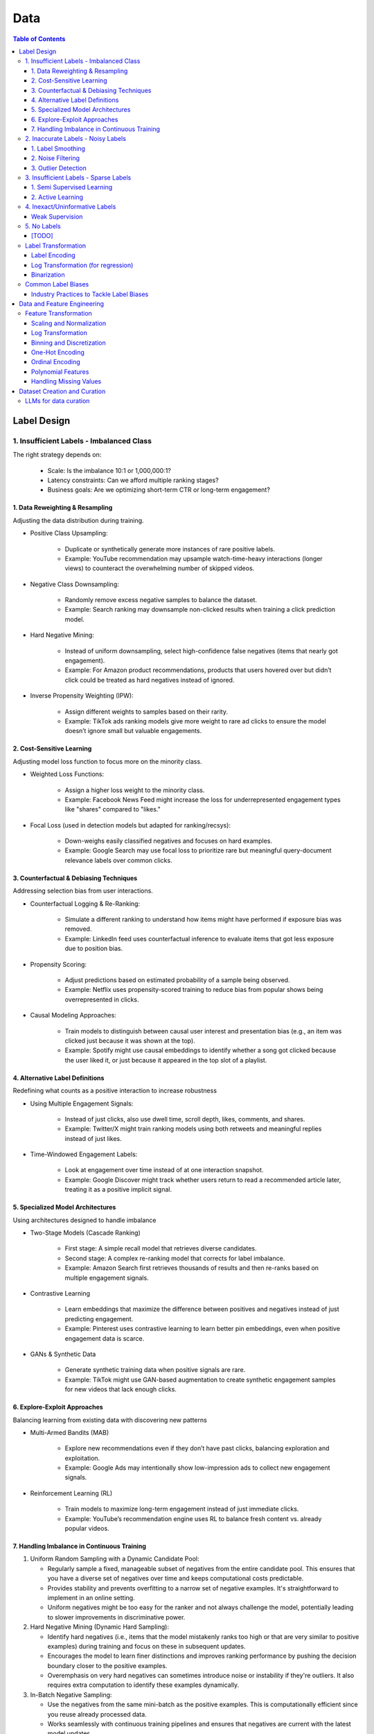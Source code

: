 #######################################################################
Data
#######################################################################
.. contents:: Table of Contents
	:depth: 3
	:local:
	:backlinks: none

***********************************************************************
Label Design
***********************************************************************
1. Insufficient Labels - Imbalanced Class
=======================================================================
The right strategy depends on:

	- Scale: Is the imbalance 10:1 or 1,000,000:1?  
	- Latency constraints: Can we afford multiple ranking stages?  
	- Business goals: Are we optimizing short-term CTR or long-term engagement?  
 
1. Data Reweighting & Resampling
-----------------------------------------------------------------------
Adjusting the data distribution during training.

- Positive Class Upsampling:  

	- Duplicate or synthetically generate more instances of rare positive labels.  
	- Example: YouTube recommendation may upsample watch-time-heavy interactions (longer views) to counteract the overwhelming number of skipped videos.  

- Negative Class Downsampling:  

	- Randomly remove excess negative samples to balance the dataset.  
	- Example: Search ranking may downsample non-clicked results when training a click prediction model.  

- Hard Negative Mining:  

	- Instead of uniform downsampling, select high-confidence false negatives (items that nearly got engagement).  
	- Example: For Amazon product recommendations, products that users hovered over but didn’t click could be treated as hard negatives instead of ignored.  

- Inverse Propensity Weighting (IPW):  

	- Assign different weights to samples based on their rarity.  
	- Example: TikTok ads ranking models give more weight to rare ad clicks to ensure the model doesn’t ignore small but valuable engagements.  

2. Cost-Sensitive Learning
-----------------------------------------------------------------------
Adjusting model loss function to focus more on the minority class.

- Weighted Loss Functions:  

	- Assign a higher loss weight to the minority class.  
	- Example: Facebook News Feed might increase the loss for underrepresented engagement types like "shares" compared to "likes."  

- Focal Loss (used in detection models but adapted for ranking/recsys):  

	- Down-weighs easily classified negatives and focuses on hard examples.  
	- Example: Google Search may use focal loss to prioritize rare but meaningful query-document relevance labels over common clicks.  

3. Counterfactual & Debiasing Techniques
-----------------------------------------------------------------------
Addressing selection bias from user interactions.

- Counterfactual Logging & Re-Ranking:  

	- Simulate a different ranking to understand how items might have performed if exposure bias was removed.  
	- Example: LinkedIn feed uses counterfactual inference to evaluate items that got less exposure due to position bias.  

- Propensity Scoring:  

	- Adjust predictions based on estimated probability of a sample being observed.  
	- Example: Netflix uses propensity-scored training to reduce bias from popular shows being overrepresented in clicks.  

- Causal Modeling Approaches:  

	- Train models to distinguish between causal user interest and presentation bias (e.g., an item was clicked just because it was shown at the top).  
	- Example: Spotify might use causal embeddings to identify whether a song got clicked because the user liked it, or just because it appeared in the top slot of a playlist.

4. Alternative Label Definitions
-----------------------------------------------------------------------
Redefining what counts as a positive interaction to increase robustness  

- Using Multiple Engagement Signals:  

	- Instead of just clicks, also use dwell time, scroll depth, likes, comments, and shares.  
	- Example: Twitter/X might train ranking models using both retweets and meaningful replies instead of just likes.  

- Time-Windowed Engagement Labels:  

	- Look at engagement over time instead of at one interaction snapshot.  
	- Example: Google Discover might track whether users return to read a recommended article later, treating it as a positive implicit signal. 

5. Specialized Model Architectures
-----------------------------------------------------------------------
Using architectures designed to handle imbalance

- Two-Stage Models (Cascade Ranking)  

	- First stage: A simple recall model that retrieves diverse candidates.  
	- Second stage: A complex re-ranking model that corrects for label imbalance.  
	- Example: Amazon Search first retrieves thousands of results and then re-ranks based on multiple engagement signals.  

- Contrastive Learning  

	- Learn embeddings that maximize the difference between positives and negatives instead of just predicting engagement.  
	- Example: Pinterest uses contrastive learning to learn better pin embeddings, even when positive engagement data is scarce.  

- GANs & Synthetic Data  

	- Generate synthetic training data when positive signals are rare.  
	- Example: TikTok might use GAN-based augmentation to create synthetic engagement samples for new videos that lack enough clicks. 

6. Explore-Exploit Approaches
-----------------------------------------------------------------------
Balancing learning from existing data with discovering new patterns  

- Multi-Armed Bandits (MAB)  

	- Explore new recommendations even if they don’t have past clicks, balancing exploration and exploitation.  
	- Example: Google Ads may intentionally show low-impression ads to collect new engagement signals.  

- Reinforcement Learning (RL)  

	- Train models to maximize long-term engagement instead of just immediate clicks.  
	- Example: YouTube’s recommendation engine uses RL to balance fresh content vs. already popular videos.

7. Handling Imbalance in Continuous Training
-----------------------------------------------------------------------
#. Uniform Random Sampling with a Dynamic Candidate Pool:  

   - Regularly sample a fixed, manageable subset of negatives from the entire candidate pool. This ensures that you have a diverse set of negatives over time and keeps computational costs predictable.
   - Provides stability and prevents overfitting to a narrow set of negative examples. It's straightforward to implement in an online setting.
   - Uniform negatives might be too easy for the ranker and not always challenge the model, potentially leading to slower improvements in discriminative power.

#. Hard Negative Mining (Dynamic Hard Sampling):  

   - Identify hard negatives (i.e., items that the model mistakenly ranks too high or that are very similar to positive examples) during training and focus on these in subsequent updates.
   - Encourages the model to learn finer distinctions and improves ranking performance by pushing the decision boundary closer to the positive examples.
   - Overemphasis on very hard negatives can sometimes introduce noise or instability if they're outliers. It also requires extra computation to identify these examples dynamically.

#. In-Batch Negative Sampling:  

   - Use the negatives from the same mini-batch as the positive examples. This is computationally efficient since you reuse already processed data.
   - Works seamlessly with continuous training pipelines and ensures that negatives are current with the latest model updates.
   - The diversity of negatives is limited to the mini-batch, so it might not capture the full spectrum of negative examples available in the entire dataset.

Recommended Strategy for Continuous Training: 
^^^^^^^^^^^^^^^^^^^^^^^^^^^^^^^^^^^^^^^^^^^^^^^^^^^^^^^^^^^^^^^^^^^^^^^
	- Combine Uniform Random Sampling with Dynamic Hard Negative Mining:
	- Start by uniformly sampling a pool of negatives periodically from the full candidate set. Then, within that pool (or even within each mini-batch), apply a hard negative mining step to select the most challenging negatives based on the current model's predictions.
	- This combination provides a stable baseline (uniform sampling) while ensuring that the model is continually pushed to learn from the most informative negative examples (hard negatives). It adapts as the model evolves, which is crucial for continuous training environments.
	- The strategy is computationally manageable since you're not processing all negatives at every update. Instead, you maintain a dynamic candidate pool and update it regularly, ensuring that the system scales to large datasets and adapts to changes over time.

Industry Reference:
^^^^^^^^^^^^^^^^^^^^^^^^^^^^^^^^^^^^^^^^^^^^^^^^^^^^^^^^^^^^^^^^^^^^^^^
- `PinSage (Ying et al., 2018) <https://arxiv.org/abs/1806.01973>`_: Uses sampling techniques to handle billions of nodes in a graph for recommendation while dynamically updating the model, illustrating how to efficiently mine informative negatives in a large-scale system.

- `FAISS (Facebook AI Similarity Search) <https://github.com/facebookresearch/faiss>`_: While primarily for efficient ANN search, FAISS is an example of a system that supports scalable negative sampling in embedding-based retrieval.  

2. Inaccurate Labels - Noisy Labels
=======================================================================
1. Label Smoothing 
-----------------------------------------------------------------------
- Instead of using hard labels (e.g., 0 or 1), use smoothed labels (e.g., 0.9 and 0.1) to make the model more robust to noisy labels.

2. Noise Filtering
-----------------------------------------------------------------------
- Human-in-the-loop Use human feedback to verify or correct labels in the dataset.
- Confidence-based Filtering Remove samples with low model confidence or high disagreement between multiple annotators.

3. Outlier Detection
-----------------------------------------------------------------------
- Apply algorithms (e.g., Isolation Forest, Z-score method) to detect outliers in the dataset and remove instances with highly suspicious labels.

3. Insufficient Labels - Sparse Labels
=======================================================================
1. Semi Supervised Learning
-----------------------------------------------------------------------
- Assumptions

	1. The Smoothness Assumption : Two close samples x1 and x2 on an input should have the same output (y).
	2. The Low-Density Assumption : Decision boundaries between classes are characterized by low density areas in the input space.
	3. The Manifold Assumption : Data points on the same low-dimensional manifold (lower-dimensional substructures) should have the same label.

- Objective

	- the algorithms should be able to classify unlabeled data points based on those already labeled. 
	- if and only if the different problem classes are well represented among the labeled data points
	- important to partition the dataset between labeled and unlabeled data in order to get the most accurate and efficient model.

- Inductive methods 

	#. Build a classification model with the aim of getting predictions from unlabelled data points.
	#. Wrapper Methods
	
		- training step where a classifier learns from the labelled data points
		- pseudo-labelling step where the previous classifier is used to get predictions from unlabelled data
		- veracity of the new labels (predictions) is verified
		- most accurate ones (based on confidence levels) are added to the training dataset
		- steps are repeated until the model is the most performant
		- Self Training, Co Training, ensemble learning
   
	#. Unsupervised preprocessing
	
		- unsupervised techniques and algorithms to extract information from all data to improve the future training of a classifier
		- feature extraction or even clustering
	
	#. Intrinsically semi-supervised methods
	
		- low-density separation - Maximum-margin methods
		- Manifolds - Manifold regularization and Manifold approximation
		- Generative Models - tries to understand how the data was generated

- Transductive methods

	#. making predictions directly, without trying to have a classifier
	#. using all the dataset (train and test) to predict the labels.
	#. Graph-Based Methods
	
		#. Transductive methods typically define a graph over all data points, both labelled and unlabelled, encoding the pairwise similarity of data points with possibly weighted edges
		#. an objective function is optimized by looking if labelled data are correctly classify and 
		#. if similar data points are in the right place.

Resources
^^^^^^^^^^^^^^^^^^^^^^^^^^^^^^^^^^^^^^^^^^^^^^^^^^^^^^^^^^^^^^^^^^^^^^^
* [maddevs.io] `Semi-Supervised Learning Explained: Techniques and Real-World Applications <https://maddevs.io/blog/semi-supervised-learning-explained/>`_
* [ruder.io] `An overview of proxy-label approaches for semi-supervised learning <https://www.ruder.io/semi-supervised/>`_
* [ovgu.de][SSL] `Semi-supervised Learning for Stream Recommender Systems <https://kmd.cs.ovgu.de/pub/matuszyk/Semi-supervised-Learning-for-Stream-Recommender-Systems.pdf>`_

2. Active Learning
-----------------------------------------------------------------------
- extension of semi-supervised learning
- determining and choosing high potential unlabelled data that would make the model more efficient
- these data points are labelled and the classifier gains accuracy.

How to detect informative unlabelled data points?

	- Uncertainty : label the samples for which the model is least confident in its predictions.
	- Variety/Diversity : select samples that are as diverse as possible to best cover the entire input space.
	- Model Improvement : select the samples that will improve the performance of the model (lower loss function).

Resources
^^^^^^^^^^^^^^^^^^^^^^^^^^^^^^^^^^^^^^^^^^^^^^^^^^^^^^^^^^^^^^^^^^^^^^^
- [burrsettles.com] `Active Learning Literature Survey <https://burrsettles.com/pub/settles.activelearning.pdf>`_

4. Inexact/Uninformative Labels
=======================================================================
Weak Supervision
-----------------------------------------------------------------------
* [medium.com] `Weak Supervision — Learn From Less Information <https://npogeant.medium.com/weak-supervision-learn-from-less-information-dcc8fe54e2a5>`_
* [stanford.edu] `Weak Supervision: A New Programming Paradigm for Machine Learning <https://ai.stanford.edu/blog/weak-supervision/>`_

Objective
^^^^^^^^^^^^^^^^^^^^^^^^^^^^^^^^^^^^^^^^^^^^^^^^^^^^^^^^^^^^^^^^^^^^^^^
- weak supervision is a technique where a machine learning algorithm is given very little information to learn from
- it can be used to learn from data that is difficult or impossible to obtain in traditional supervised learning
- may be difficult or impossible to obtain the correct answer for a data point, because the answer is not known

Data Centric AI
^^^^^^^^^^^^^^^^^^^^^^^^^^^^^^^^^^^^^^^^^^^^^^^^^^^^^^^^^^^^^^^^^^^^^^^
- aims to re work the labels and have models that better understand the data rather than simply relying on pure labels from the dataset.
- new labels are called Weak Labels because they have additional information that does not directly indicate what we want to predict
- also considered as noisy because their distribution has a margin of error.

different types and technique of weak supervision
^^^^^^^^^^^^^^^^^^^^^^^^^^^^^^^^^^^^^^^^^^^^^^^^^^^^^^^^^^^^^^^^^^^^^^^
#. Incomplete Supervision

	- Semi Supervised Learning, Active Learning and Transfer Learning
	- Data Programming - creating labelling functions to get more labels for the training instance of the model.
#. Inexact Supervision

	- Multi Instance Learning
#. Inaccurate Supervision

	- bad labels are grouped together and corrected with Data Engineering or a better crowdsourcing process.

5. No Labels
=======================================================================
* [TODO] Self Supervised Learning

[TODO]
-----------------------------------------------------------------------
- Feature Selection: Mutual information, SHAP, correlation-based selection.
- Dealing with Class Imbalance: SMOTE, focal loss, balanced batch sampling.
- Bias and Fairness: Bias detection, de-biasing strategies, fairness-aware training.

Label Transformation
=======================================================================
Label Encoding
-----------------------------------------------------------------------
- Convert categorical labels into numerical format (typically used in classification).
- Applicable to: Categorical labels (nominal or ordinal).

Log Transformation (for regression)
-----------------------------------------------------------------------
- Apply a log transformation to skewed labels for regression tasks (e.g., predicting income, house prices).
- Applicable to: Continuous numerical labels.

Binarization
-----------------------------------------------------------------------
- Convert continuous labels into binary values (e.g., thresholding for classification).
- Applicable to: Continuous labels for binary classification.

Common Label Biases
=======================================================================
.. csv-table::
	:header: "Bias", "Description", "Mitigation Strategy", "Trade-offs"
	:align: left
	:widths: 12, 16, 24, 24

		Popularity Bias, Overexposure of already popular items, Re-weighting; downsampling; diversity re-ranking, May lower CTR on high-performing items
		Position/Exposure Bias, Higher-ranked items get more clicks regardless of relevance, IPS; A/B testing; calibration, Requires accurate exposure estimation; added complexity
		Selection Bias, Interactions are not random; users self-select what to see, Counterfactual reasoning; causal inference; multi-signal integration, Increased computational and modeling complexity
		Feedback Loops, Model reinforces its own biases over time, Periodic re-training; re-ranking; diversity promotion, Can sacrifice short-term engagement for long-term diversity
		Presentation Bias, UI design influences clicks, A/B testing; controlled experiments, May require continuous UI evaluation and adjustments

#. Popularity Bias:

	- Items that are already popular receive more exposure, leading to even higher engagement and reinforcing their popularity.
	- Can limit diversity and make it hard for niche or new items to be discovered.

#. Position/Exposure Bias:

	- Items shown at higher ranks or more prominent positions are more likely to be clicked, irrespective of their true relevance.
	- Can skew click-based labels, as users may click simply because an item is highly visible.

#. Selection Bias:

	- The observed interactions (e.g., clicks, ratings) are not a random sample of all potential interactions. Users self-select what they see or engage with, leading to a biased view of user preferences.
	- Results in models that overfit to popular or easily observable behaviors while neglecting latent interests.

#. Feedback Loops:

	- A model that is trained on biased data may perpetuate or exacerbate the bias in subsequent recommendations, creating a cycle that reinforces the existing bias.
	- Can cause a narrowing of recommendations over time, reducing content diversity.

#. Presentation Bias:

	- The design of the user interface (e.g., ad layout, color schemes) can influence user interactions, introducing bias into the labels.
	- May lead to inflated engagement metrics that are artifacts of UI design rather than true user preference.

Industry Practices to Tackle Label Biases
-----------------------------------------------------------------------
#. Inverse Propensity Scoring (IPS):

	- Adjust training samples by weighting them inversely proportional to the probability of an item being shown.
	- Helps counteract exposure and position bias by compensating for items that are under-exposed.
	- Requires an accurate estimation of exposure probabilities; if these are off, IPS can introduce its own errors.
	- Improved fairness vs. potential instability if propensity scores are noisy.

#. Counterfactual Reasoning and Causal Inference:

	- Use causal modeling to distinguish between true user preference and effects caused by presentation bias.
	- Provides a more principled way to correct for selection and exposure biases.
	- Can be computationally complex and require more sophisticated data collection; often needs strong assumptions about the underlying causal structure.
	- More robust correction vs. increased model complexity and data requirements.

#. A/B Testing and Calibration:

	- Regularly run experiments (A/B tests) to assess the effect of different presentation strategies on engagement metrics, and adjust models accordingly.
	- Provides real-world validation and helps isolate bias effects.
	- Can be expensive, time-consuming, and may not capture long-term effects.
	- Empirical feedback vs. slower iteration speed.

#. Re-Ranking and Diversity Promotion:

	- Incorporate re-ranking strategies (e.g., determinantal point processes, diversity constraints) to ensure a mix of items, mitigating popularity and feedback loop biases.
	- Increases content diversity and breaks echo chambers.
	- May sacrifice some immediate relevance or CTR in favor of broader exposure.
	- Higher long-term engagement and discovery vs. potential short-term drop in engagement metrics.

#. Using Hybrid Signals:

	- Combine explicit feedback (e.g., ratings) with implicit signals (e.g., dwell time, scroll depth) and external data (e.g., contextual signals) to reduce reliance on any single biased signal.
	- Helps smooth out biases that might dominate one type of signal.
	- More complex feature engineering and model design; risk of diluting strong signals if not weighted appropriately.
	- Improved robustness vs. increased model complexity.

***********************************************************************
Data and Feature Engineering
***********************************************************************
Feature Transformation
=======================================================================
Scaling and Normalization
-----------------------------------------------------------------------
- Standardization

	- Transform features to have a mean of 0 and standard deviation of 1. 
	- Applicable to: Continuous numerical variables.
- Min-Max Scaling

	- Rescale features to a fixed range (e.g., [0, 1]). 
	- Applicable to: Continuous numerical variables.
- Robust Scaling

	- Use the median and interquartile range (IQR) to scale, robust to outliers. 
	- Applicable to: Continuous numerical variables, especially with outliers.

Log Transformation
-----------------------------------------------------------------------
- Apply logarithmic transformation to reduce skewness in data with large values. 
- Applicable to: Continuous numerical variables with positive skew (e.g., income, population).

Binning and Discretization
-----------------------------------------------------------------------
- Convert continuous variables into categorical bins (e.g., age groups). 
- Applicable to: Continuous numerical variables.

One-Hot Encoding
-----------------------------------------------------------------------
- Convert categorical variables into binary vectors. 
- Applicable to: Categorical variables (nominal).

Ordinal Encoding
-----------------------------------------------------------------------
- Assign integer values to ordered categories. 
- Applicable to: Ordinal categorical variables.

Polynomial Features
-----------------------------------------------------------------------
- Generate polynomial and interaction features to capture non-linear relationships. 
- Applicable to: Continuous numerical variables.

Handling Missing Values
-----------------------------------------------------------------------
- Impute missing values using mean, median, or more sophisticated methods like KNN or model-based imputation.
- Applicable to: Any type of variable with missing data (both continuous and categorical).

***********************************************************************
Dataset Creation and Curation
***********************************************************************
- [mit.edu] `Dataset Creation and Curation <https://dcai.csail.mit.edu/2024/dataset-creation-curation/>`_
- [mit.edu] `Data Curation for LLMs <https://dcai.csail.mit.edu/2024/data-curation-llms/>`_
- Data curation for LLM pretraining

	- https://medium.com/@zolayola/public-data-sets-in-the-era-of-llms-0a4e89bda658
	- [arxiv.org] `Textbooks Are All You Need II: phi-1.5 technical report <https://arxiv.org/pdf/2309.05463>`_
	- [arxiv.org] `A Pretrainer’s Guide to Training Data: Measuring the Effects of Data Age, Domain Coverage, Quality, & Toxicity <https://arxiv.org/abs/2305.13169>`_

LLMs for data curation
=======================================================================
#. Evaluating llm output data - hallucination, toxicity, bias

	- use a more powerful llm to evaluate

		- effectiveness
		- challenges
	- ** uncertainty quantification

		- [https://arxiv.org/abs/2308.16175] Quantifying Uncertainty in Answers from any Language Model and Enhancing their Trustworthiness

#. Data curation for llm applications

	- zero shot
	- few shot - [https://aclanthology.org/2023.acl-long.452.pdf] Data Curation Alone Can Stabilize In-context Learning
	- rag
	- sft

		- Humans provide gold input-output pairs
		- Common paradigm: use LLM to generate synthetic data for fine-tuning

			- Goal: train smaller/cheaper LLM to match performance of larger LLM, for specific task
			
		- Generate synthetic data using powerful LLM

			- Using uncertainty quantification, keeping only high-confidence results
			- Filter out bad synthetic data

				- Separately, for inputs and outputs, train a real vs synthetic classifier
				- use classifier scores to toss out unrealistic examples

			- Clean whole dataset (original + synthetic)
			- Fine-tune the LLM on the full dataset
	- Reinforcement learning from human feedback
